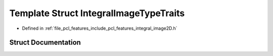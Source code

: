 .. _exhale_struct_structpcl_1_1_integral_image_type_traits:

Template Struct IntegralImageTypeTraits
=======================================

- Defined in :ref:`file_pcl_features_include_pcl_features_integral_image2D.h`


Struct Documentation
--------------------


.. doxygenstruct:: pcl::IntegralImageTypeTraits
   :members:
   :protected-members:
   :undoc-members: